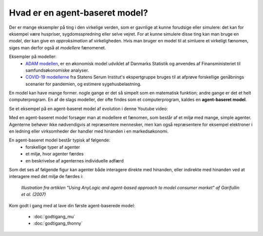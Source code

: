 Hvad er en agent-baseret model?
===============================

Der er mange eksempler på ting i den virkelige verden, som er gavnlige
at kunne forudsige eller simulere: det kan for eksempel være
huspriser, sygdomsspredning eller selve vejret. For at kunne simulere
disse ting kan man bruge en *model*, der kan give en *approksimation*
af virkeligheden. Hvis man bruger en model til at simluere et
virkeligt fænomen, siges man derfor også at *modellere* fænomenet.

Eksempler på modeller:
 * `ADAM modellen <https://da.wikipedia.org/wiki/Annual_Danish_Aggregate_Model>`_, er en økonomisk model udviklet af Danmarks Statistik
   og anvendes af Finansministeriet til samfundsøkonomiske analyser.
 * `COVID-19 modellerne
   <https://covid19.ssi.dk/analyser-og-prognoser/modelberegninger>`_
   fra Statens Serum Institut's ekspertgruppe bruges til at afprøve
   forskellige genåbnings scenarier for pandemien, og estimere sygehusbelastning.

En model kan have mange former. nogle gange er det så simpelt som en
matematisk funktion; andre gange er det et helt computerprogram. En af
de slags modeller, der ofte findes som et computerprogram, kaldes en
**agent-baseret model**.

Se et eksempel på en agent-baseret model af evolution i denne Youtube video:

.. raw:: html

   <div style="text-align:center;">
   <iframe width="560" height="315" src="https://www.youtube.com/embed/0ZGbIKd0XrM" frameborder="0" allow="accelerometer; autoplay; clipboard-write; encrypted-media; gyroscope; picture-in-picture" allowfullscreen></iframe>
   </div>


Med en agent-baseret model forsøger man at modellere et fænomen, som
består af et miljø med mange, simple agenter. Agenterne behøver ikke
nødvendigvis at repræsentere mennesker, men kan også repræsentere for
eksempel elektroner i en ledning eller virksomheder der handler med
hinanden i en markedsøkonomi.

En agent-baseret model består typisk af følgende:
 - forskellige typer af agenter
 - et miljø, hvor agenter færdes
 - en beskrivelse af agenternes individuelle adfærd

Som det ses af følgende figur kan agenter både interagere direkte med
hinanden, eller indirekte med hinanden ved at interagere med det miljø de færdes i:
   
.. figure:: images/agent-based-modeling.svg
   :alt: Agent-baseret model
   :width: 600px

   *Illustration fra artiklen "Using AnyLogic and agent-based approach
   to model consumer market" af Garifullin et al. (2007)*

Kom godt i gang med at lave din første agent-baserede model:

 * :doc:`godtigang_mu`
 * :doc:`godtigang_thonny`

